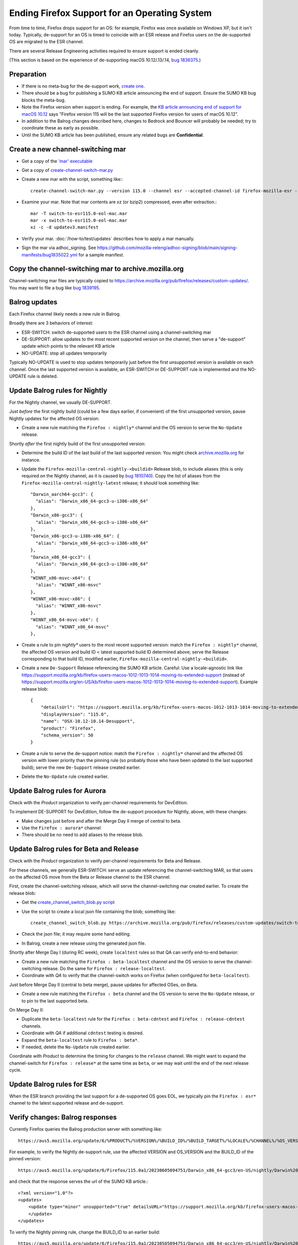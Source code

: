 Ending Firefox Support for an Operating System
==============================================

From time to time, Firefox drops support for an OS: for example, Firefox was once available on Windows XP, but it isn't today. Typically, de-support for an OS is timed to coincide with an ESR release and Firefox users on the de-supported OS are migrated to the ESR channel.

There are several Release Engineering activities required to ensure support is ended cleanly.

(This section is based on the experience of de-supporting macOS 10.12/.13/.14, `bug 1836375 <https://bugzilla.mozilla.org/show_bug.cgi?id=1836375>`__.)

Preparation
~~~~~~~~~~~

* If there is no meta-bug for the de-support work, `create one <https://bugzilla.mozilla.org/show_bug.cgi?id=1836375>`__.
* There should be a bug for publishing a SUMO KB article announcing the end of support. Ensure the SUMO KB bug blocks the meta-bug.
* Note the Firefox version when support is ending. For example, the `KB article announcing end of support for macOS 10.12 <https://support.mozilla.org/kb/firefox-users-macos-1012-1013-1014-moving-to-extended-support>`__ says "Firefox version 115 will be the last supported Firefox version for users of macOS 10.12".
* In addition to the Balrog changes described here, changes to Bedrock and Bouncer will probably be needed; try to coordinate these as early as possible.
* Until the SUMO KB article has been published, ensure any related bugs are **Confidential**.

Create a new channel-switching mar
~~~~~~~~~~~~~~~~~~~~~~~~~~~~~~~~~~

* Get a copy of the `'mar' executable <https://archive.mozilla.org/pub/firefox/candidates/114.0b9-candidates/build1/mar-tools>`__
* Get a copy of `create-channel-switch-mar.py <https://hg.mozilla.org/build/braindump/file/tip/update-related/create-channel-switch-mar.py>`__
* Create a new mar with the script, something like:::

    create-channel-switch-mar.py --version 115.0 --channel esr --accepted-channel-id firefox-mozilla-esr --mar-channel-id firefox-mozilla-release --distribution-id mozilla-mac-eol-esr115 --output switch-to-esr115.0-eol-mac.mar

* Examine your mar. Note that mar contents are xz (or bzip2) compressed, even after extraction.::

    mar -T switch-to-esr115.0-eol-mac.mar
    mar -x switch-to-esr115.0-eol-mac.mar
    xz -c -d updatev3.manifest

* Verify your mar. :doc:`/how-to/test/updates` describes how to apply a mar manually.
* Sign the mar via adhoc_signing. See https://github.com/mozilla-releng/adhoc-signing/blob/main/signing-manifests/bug1835022.yml for a sample manifest. 

Copy the channel-switching mar to archive.mozilla.org
~~~~~~~~~~~~~~~~~~~~~~~~~~~~~~~~~~~~~~~~~~~~~~~~~~~~~

Channel-switching mar files are typically copied to https://archive.mozilla.org/pub/firefox/releases/custom-updates/. You may want to file a bug like `bug 1839195 <https://bugzilla.mozilla.org/show_bug.cgi?id=1839195>`__.

Balrog updates
~~~~~~~~~~~~~~

Each Firefox channel likely needs a new rule in Balrog.

Broadly there are 3 behaviors of interest:

* ESR-SWITCH: switch de-supported users to the ESR channel using a channel-switching mar
* DE-SUPPORT: allow updates to the most recent supported version on the channel, then serve a "de-support" update which points to the relevant KB article
* NO-UPDATE: stop all updates temporarily

Typically NO-UPDATE is used to stop updates temporarily just before the first unsupported version is available on each channel. Once the last supported version is available, an ESR-SWITCH or DE-SUPPORT rule is implemented and the NO-UPDATE rule is deleted.

Update Balrog rules for Nightly
~~~~~~~~~~~~~~~~~~~~~~~~~~~~~~~

For the Nightly channel, we usually DE-SUPPORT.

Just *before* the first nightly build (could be a few days earlier, if convenient) of the first unsupported version, pause Nightly updates for the affected OS version: 

* Create a new rule matching the ``Firefox : nightly*`` channel and the OS version to serve the ``No-Update`` release.

Shortly *after* the first nightly build of the first unsupported version:

* Determine the build ID of the last build of the last supported version: You might check `archive.mozilla.org <https://archive.mozilla.org/pub/firefox/nightly/>`__ for instance.
* Update the ``Firefox-mozilla-central-nightly-<buildid>`` Release blob, to include aliases (this is only required on the Nightly channel, as it is caused by `bug 1810740 <https://bugzilla.mozilla.org/show_bug.cgi?id=1810740>`__). Copy the list of aliases from the ``Firefox-mozilla-central-nightly-latest`` release; it should look something like::

    "Darwin_aarch64-gcc3": {
      "alias": "Darwin_x86_64-gcc3-u-i386-x86_64"
    },
    "Darwin_x86-gcc3": {
      "alias": "Darwin_x86_64-gcc3-u-i386-x86_64"
    },
    "Darwin_x86-gcc3-u-i386-x86_64": {
      "alias": "Darwin_x86_64-gcc3-u-i386-x86_64"
    },
    "Darwin_x86_64-gcc3": {
      "alias": "Darwin_x86_64-gcc3-u-i386-x86_64"
    },
    "WINNT_x86-msvc-x64": {
      "alias": "WINNT_x86-msvc"
    },
    "WINNT_x86-msvc-x86": {
      "alias": "WINNT_x86-msvc"
    },    
    "WINNT_x86_64-msvc-x64": {
      "alias": "WINNT_x86_64-msvc"
    },    

* Create a rule to pin `nightly*` users to the most recent supported version: match the ``Firefox : nightly*`` channel, the affected OS version and build ID < latest supported build ID determined above; serve the Release corresponding to that build ID, modified earlier, ``Firefox-mozilla-central-nightly-<buildid>``.
* Create a new ``De-Support`` Release referencing the SUMO KB article. Careful: Use a locale-agnostic link like https://support.mozilla.org/kb/firefox-users-macos-1012-1013-1014-moving-to-extended-support (instead of https://support.mozilla.org/en-US/kb/firefox-users-macos-1012-1013-1014-moving-to-extended-support). Example release blob: ::

    {
        "detailsUrl": "https://support.mozilla.org/kb/firefox-users-macos-1012-1013-1014-moving-to-extended-support",
        "displayVersion": "115.0",
        "name": "OSX-10.12-10.14-Desupport",
        "product": "Firefox",
        "schema_version": 50
    }

* Create a rule to serve the de-support notice: match the ``Firefox : nightly*`` channel and the affected OS version with lower priority than the pinning rule (so probably those who have been updated to the last supported build); serve the new ``De-Support`` release created earlier.
* Delete the ``No-Update`` rule created earlier.

Update Balrog rules for Aurora
~~~~~~~~~~~~~~~~~~~~~~~~~~~~~~

Check with the *Product* organization to verify per-channel requirements for DevEdition.

To implement DE-SUPPORT for DevEdition, follow the de-support procedure for Nightly, above, with these changes:

* Make changes just before and after the Merge Day II merge of central to beta.
* Use the ``Firefox : aurora*`` channel
* There should be no need to add aliases to the release blob.

Update Balrog rules for Beta and Release
~~~~~~~~~~~~~~~~~~~~~~~~~~~~~~~~~~~~~~~~

Check with the *Product* organization to verify per-channel requirements for Beta and Release.

For these channels, we generally ESR-SWITCH: serve an update referencing the channel-switching MAR, so that users on the affected OS move from the Beta or Release channel to the ESR channel.

First, create the channel-switching release, which will serve the channel-switching mar created earlier. To create the release blob:

* Get the `create_channel_switch_blob.py script <https://hg.mozilla.org/build/braindump/file/tip/releases-related/create_channel_switch_blob.py>`__
* Use the script to create a local json file containing the blob; something like: ::

    create_channel_switch_blob.py https://archive.mozilla.org/pub/firefox/releases/custom-updates/switch-to-esr115.0-eol-win.mar https://aus5.mozilla.org/api/v1/releases/Firefox-115.0b9-build1 WIN 115.0 20230630161221 win-channel-switch.json

* Check the json file; it may require some hand editing.
* In Balrog, create a new release using the generated json file.

Shortly after Merge Day I (during RC week), create ``localtest`` rules so that QA can verify end-to-end behavior:

* Create a new rule matching the ``Firefox : beta-localtest`` channel and the OS version to serve the channel-switching release. Do the same for ``Firefox : release-localtest``.
* Coordinate with *QA* to verify that the channel-switch works on Firefox (when configured for ``beta-localtest``).

Just before Merge Day II (central to beta merge), pause updates for affected OSes, on Beta.

* Create a new rule matching the ``Firefox : beta`` channel and the OS version to serve the ``No-Update`` release, or to pin to the last supported beta.

On Merge Day II:

* Duplicate the ``beta-localtest`` rule for the ``Firefox : beta-cdntest`` and ``Firefox : release-cdntest`` channels.
* Coordinate with *QA* if additional ``cdntest`` testing is desired.
* Expand the ``beta-localtest`` rule to ``Firefox : beta*``.
* If needed, delete the ``No-Update`` rule created earlier.

Coordinate with *Product* to determine the timing for changes to the ``release`` channel. We might want to expand the channel-switch for ``Firefox : release*`` at the same time as ``beta``, or we may wait until the end of the next release cycle.

Update Balrog rules for ESR
~~~~~~~~~~~~~~~~~~~~~~~~~~~

When the ESR branch providing the last support for a de-supported OS goes EOL, we typically pin the ``Firefox : esr*`` channel to the latest supported release and de-support.

Verify changes: Balrog responses
~~~~~~~~~~~~~~~~~~~~~~~~~~~~~~~~

Currently Firefox queries the Balrog production server with something like::

    https://aus5.mozilla.org/update/6/%PRODUCT%/%VERSION%/%BUILD_ID%/%BUILD_TARGET%/%LOCALE%/%CHANNEL%/%OS_VERSION%/%SYSTEM_CAPABILITIES%/%DISTRIBUTION%/%DISTRIBUTION_VERSION%/update.xml
    
For example, to verify the Nightly de-support rule, use the affected VERSION and OS_VERSION and the BUILD_ID of the pinned version: ::

    https://aus5.mozilla.org/update/6/Firefox/115.0a1/20230605094751/Darwin_x86_64-gcc3/en-US/nightly/Darwin%2017/default/default/default/update.xml
    
and check that the response serves the url of the SUMO KB article.::

    <?xml version="1.0"?>
    <updates>
        <update type="minor" unsupported="true" detailsURL="https://support.mozilla.org/kb/firefox-users-macos-1012-1013-1014-moving-to-extended-support" displayVersion="115.0">
        </update>
    </updates> 


To verify the Nightly pinning rule, change the BUILD_ID to an earlier build: ::

    https://aus5.mozilla.org/update/6/Firefox/115.0a1/20230505094751/Darwin_x86_64-gcc3/en-US/nightly/Darwin%2017/default/default/default/update.xml
    
and check that the response updates to the pinned build (eg. 20230605094751): ::

    <?xml version="1.0"?>
    <updates>
        <update type="minor" displayVersion="115.0a1" appVersion="115.0a1" platformVersion="115.0a1" buildID="20230605094751">
            <patch type="complete" URL="https://archive.mozilla.org/pub/firefox/nightly/2023/06/2023-06-05-09-47-51-mozilla-central/firefox-115.0a1.en-US.mac.complete.mar" hashFunction="sha512" hashValue="b9923d0267a946a44e18ef61a9c015fc9a6d75618a3dd49e6fcd596a4b1f5350cf0670e46f300adc88a5bbcd4019028970aabc36b8b986eb0e69941a163e85af" size="113713230"/>
        </update>
    </updates>

Verify changes: Application behavior
~~~~~~~~~~~~~~~~~~~~~~~~~~~~~~~~~~~~

* :doc:`/how-to/test/updates` describes how to apply a mar manually.
* QA usually verifies Firefox update behavior on each affected platform using trial rules on the ``beta-localtest`` channel prior to Merge Day II.

Stop running tests
~~~~~~~~~~~~~~~~~~

Does CI run tests on the deprecated OS? Coordinate with the CI Automation team to ensure taskcluster configs are updated to stop running tests on the de-supported test platform.

Update docs
~~~~~~~~~~~

File a `bug <https://bugzilla.mozilla.org/show_bug.cgi?id=1837652>`__ blocking the meta-bug to update the `docs <https://hg.mozilla.org/mozilla-central/file/default/docs/update-infrastructure/index.md>`__. Once the ESR-SWITCH is implemented for the Release channel, add a bullet to the list of "desupports".

